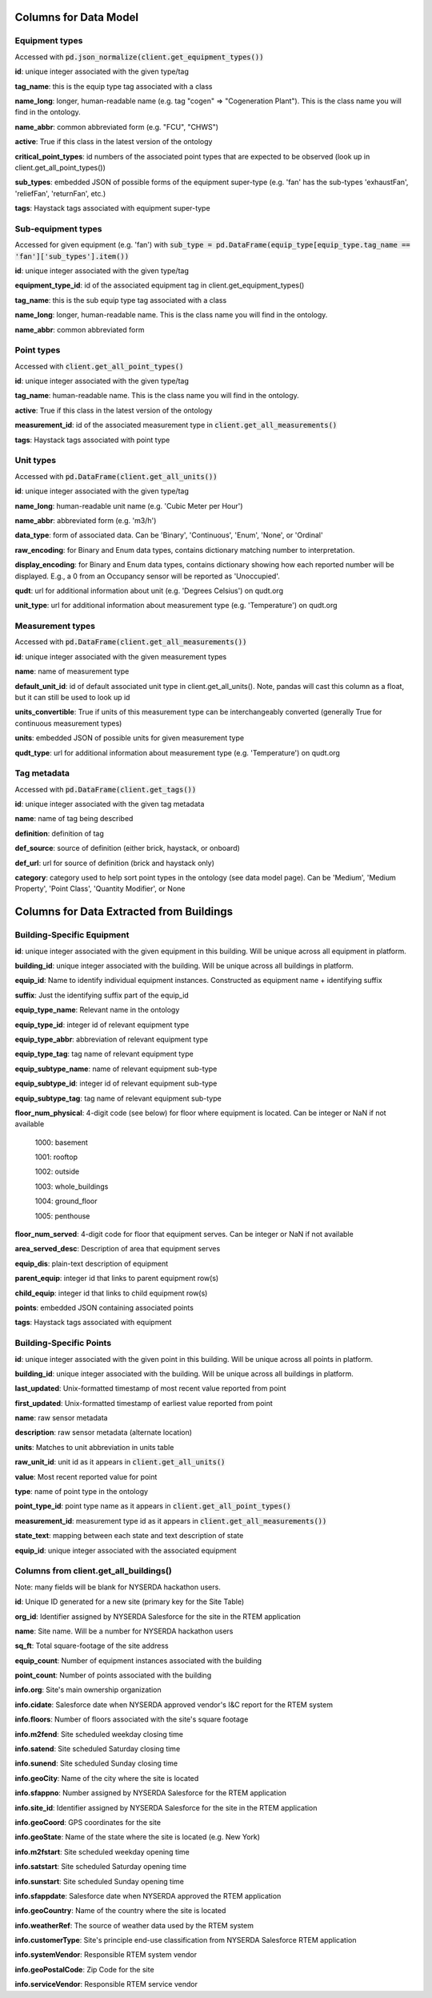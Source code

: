 Columns for Data Model
======================

.. _dm-reference-label:

Equipment types
---------------
Accessed with :code:`pd.json_normalize(client.get_equipment_types())`

**id**: unique integer associated with the given type/tag

**tag_name**: this is the equip type tag associated with a class

**name_long**: longer, human-readable name (e.g. tag "cogen" => "Cogeneration Plant"). This is the class name you will find in the ontology.

**name_abbr**: common abbreviated form (e.g. "FCU", "CHWS")

**active**: True if this class in the latest version of the ontology

**critical_point_types**: id numbers of the associated point types that are expected to be observed (look up in client.get_all_point_types())

**sub_types**: embedded JSON of possible forms of the equipment super-type (e.g. 'fan' has the sub-types 'exhaustFan', 'reliefFan', 'returnFan', etc.)

**tags**: Haystack tags associated with equipment super-type


Sub-equipment types
-------------------
Accessed for given equipment (e.g. 'fan') with :code:`sub_type = pd.DataFrame(equip_type[equip_type.tag_name == 'fan']['sub_types'].item())`

**id**: unique integer associated with the given type/tag

**equipment_type_id**: id of the associated equipment tag in client.get_equipment_types()

**tag_name**: this is the sub equip type tag associated with a class

**name_long**: longer, human-readable name. This is the class name you will find in the ontology.

**name_abbr**: common abbreviated form


Point types
-----------
Accessed with :code:`client.get_all_point_types()`

**id**: unique integer associated with the given type/tag

**tag_name**: human-readable name. This is the class name you will find in the ontology.

**active**: True if this class in the latest version of the ontology

**measurement_id**: id of the associated measurement type in :code:`client.get_all_measurements()`

**tags**:  Haystack tags associated with point type


Unit types
----------
Accessed with :code:`pd.DataFrame(client.get_all_units())`

**id**: unique integer associated with the given type/tag

**name_long**: human-readable unit name (e.g. 'Cubic Meter per Hour')

**name_abbr**: abbreviated form (e.g. 'm3/h')

**data_type**: form of associated data. Can be 'Binary', 'Continuous', 'Enum', 'None', or 'Ordinal'

**raw_encoding**: for Binary and Enum data types, contains dictionary matching number to interpretation.

**display_encoding**: for Binary and Enum data types, contains dictionary showing how each reported number will be displayed. E.g., a 0 from an Occupancy sensor will be reported as 'Unoccupied'.

**qudt**:  url for additional information about unit (e.g. 'Degrees Celsius') on qudt.org

**unit_type**: url for additional information about measurement type (e.g. 'Temperature') on qudt.org


Measurement types
-----------------
Accessed with :code:`pd.DataFrame(client.get_all_measurements())`

**id**: unique integer associated with the given measurement types

**name**: name of measurement type

**default_unit_id**: id of default associated unit type in client.get_all_units(). Note, pandas will cast this column as a float, but it can still be used to look up id

**units_convertible**: True if units of this measurement type can be interchangeably converted (generally True for continuous measurement types)

**units**: embedded JSON of possible units for given measurement type

**qudt_type**: url for additional information about measurement type (e.g. 'Temperature') on qudt.org


Tag metadata
------------
Accessed with :code:`pd.DataFrame(client.get_tags())`

**id**: unique integer associated with the given tag metadata

**name**: name of tag being described

**definition**: definition of tag

**def_source**: source of definition (either brick, haystack, or onboard)

**def_url**: url for source of definition (brick and haystack only)

**category**: category used to help sort point types in the ontology (see data model page). Can be 'Medium', 'Medium Property', 'Point Class', 'Quantity Modifier', or  None


.. _bsp-reference-label:

Columns for Data Extracted from Buildings
=========================================

Building-Specific Equipment
---------------------------

**id**: unique integer associated with the given equipment in this building. Will be unique across all equipment in platform.

**building_id**: unique integer associated with the building. Will be unique across all buildings in platform.

**equip_id**: Name to identify individual equipment instances. Constructed as equipment name + identifying suffix

**suffix**: Just the identifying suffix part of the equip_id

**equip_type_name**: Relevant name in the ontology

**equip_type_id**: integer id of relevant equipment type

**equip_type_abbr**: abbreviation of relevant equipment type

**equip_type_tag**: tag name of relevant equipment type

**equip_subtype_name**: name of relevant equipment sub-type

**equip_subtype_id**: integer id of relevant equipment sub-type

**equip_subtype_tag**:  tag name of relevant equipment sub-type

**floor_num_physical**: 4-digit code (see below) for floor where equipment is located. Can be integer or NaN if not available

  1000: basement

  1001: rooftop

  1002: outside

  1003: whole_buildings

  1004: ground_floor

  1005: penthouse

**floor_num_served**: 4-digit code for floor that equipment serves. Can be integer or NaN if not available

**area_served_desc**: Description of area that equipment serves

**equip_dis**: plain-text description of equipment

**parent_equip**: integer id that links to parent equipment row(s)

**child_equip**: integer id that links to child equipment row(s)

**points**: embedded JSON containing associated points

**tags**: Haystack tags associated with equipment


Building-Specific Points
------------------------

**id**: unique integer associated with the given point in this building. Will be unique across all points in platform.

**building_id**: unique integer associated with the building. Will be unique across all buildings in platform.

**last_updated**: Unix-formatted timestamp of most recent value reported from point

**first_updated**: Unix-formatted timestamp of earliest value reported from point

**name**: raw sensor metadata

**description**: raw sensor metadata (alternate location)

**units**: Matches to unit abbreviation in units table

**raw_unit_id**: unit id as it appears in :code:`client.get_all_units()`

**value**: Most recent reported value for point

**type**: name of point type in the ontology

**point_type_id**: point type name as it appears in :code:`client.get_all_point_types()`

**measurement_id**: measurement type id as it appears in :code:`client.get_all_measurements())`

**state_text**: mapping between each state and text description of state

**equip_id**: unique integer associated with the associated equipment


Columns from client.get_all_buildings()
---------------------------------------

Note: many fields will be blank for NYSERDA hackathon users.

**id**: Unique ID generated for a new site (primary key for the Site Table)

**org_id**: Identifier assigned by NYSERDA Salesforce for the site in the RTEM application

**name**: Site name. Will be a number for NYSERDA hackathon users

**sq_ft**: Total square-footage of the site address

**equip_count**: Number of equipment instances associated with the building

**point_count**: Number of points associated with the building

**info.org**: Site's main ownership organization

**info.cidate**: Salesforce date when NYSERDA approved vendor's I&C report for the RTEM system

**info.floors**: Number of floors associated with the site's square footage

**info.m2fend**: Site scheduled weekday closing time

**info.satend**: Site scheduled Saturday closing time

**info.sunend**: Site scheduled Sunday closing time

**info.geoCity**: Name of the city where the site is located

**info.sfappno**: Number assigned by NYSERDA Salesforce for the RTEM application

**info.site_id**: Identifier assigned by NYSERDA Salesforce for the site in the RTEM application

**info.geoCoord**: GPS coordinates for the site

**info.geoState**: Name of the state where the site is located (e.g. New York)

**info.m2fstart**: Site scheduled weekday opening time

**info.satstart**: Site scheduled Saturday opening time

**info.sunstart**: Site scheduled Sunday opening time

**info.sfappdate**: Salesforce date when NYSERDA approved the RTEM application

**info.geoCountry**: Name of the country where the site is located

**info.weatherRef**: The source of weather data used by the RTEM system

**info.customerType**: Site's principle end-use classification from NYSERDA Salesforce RTEM application

**info.systemVendor**: Responsible RTEM system vendor

**info.geoPostalCode**: Zip Code for the site

**info.serviceVendor**: Responsible RTEM service vendor
